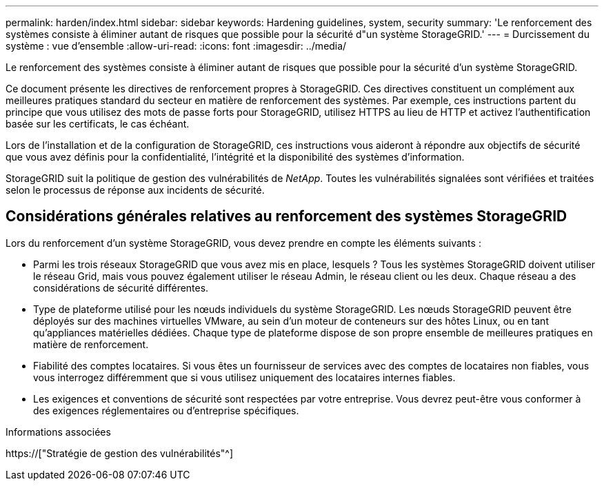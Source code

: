 ---
permalink: harden/index.html 
sidebar: sidebar 
keywords: Hardening guidelines, system, security 
summary: 'Le renforcement des systèmes consiste à éliminer autant de risques que possible pour la sécurité d"un système StorageGRID.' 
---
= Durcissement du système : vue d'ensemble
:allow-uri-read: 
:icons: font
:imagesdir: ../media/


[role="lead"]
Le renforcement des systèmes consiste à éliminer autant de risques que possible pour la sécurité d'un système StorageGRID.

Ce document présente les directives de renforcement propres à StorageGRID. Ces directives constituent un complément aux meilleures pratiques standard du secteur en matière de renforcement des systèmes. Par exemple, ces instructions partent du principe que vous utilisez des mots de passe forts pour StorageGRID, utilisez HTTPS au lieu de HTTP et activez l'authentification basée sur les certificats, le cas échéant.

Lors de l'installation et de la configuration de StorageGRID, ces instructions vous aideront à répondre aux objectifs de sécurité que vous avez définis pour la confidentialité, l'intégrité et la disponibilité des systèmes d'information.

StorageGRID suit la politique de gestion des vulnérabilités de _NetApp_. Toutes les vulnérabilités signalées sont vérifiées et traitées selon le processus de réponse aux incidents de sécurité.



== Considérations générales relatives au renforcement des systèmes StorageGRID

Lors du renforcement d'un système StorageGRID, vous devez prendre en compte les éléments suivants :

* Parmi les trois réseaux StorageGRID que vous avez mis en place, lesquels ? Tous les systèmes StorageGRID doivent utiliser le réseau Grid, mais vous pouvez également utiliser le réseau Admin, le réseau client ou les deux. Chaque réseau a des considérations de sécurité différentes.
* Type de plateforme utilisé pour les nœuds individuels du système StorageGRID. Les nœuds StorageGRID peuvent être déployés sur des machines virtuelles VMware, au sein d'un moteur de conteneurs sur des hôtes Linux, ou en tant qu'appliances matérielles dédiées. Chaque type de plateforme dispose de son propre ensemble de meilleures pratiques en matière de renforcement.
* Fiabilité des comptes locataires. Si vous êtes un fournisseur de services avec des comptes de locataires non fiables, vous vous interrogez différemment que si vous utilisez uniquement des locataires internes fiables.
* Les exigences et conventions de sécurité sont respectées par votre entreprise. Vous devrez peut-être vous conformer à des exigences réglementaires ou d'entreprise spécifiques.


.Informations associées
https://["Stratégie de gestion des vulnérabilités"^]
